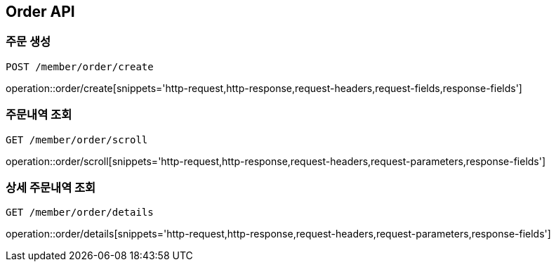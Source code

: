 [[Order-API]]
== Order API

[[Order-create]]
=== 주문 생성
`POST /member/order/create`

operation::order/create[snippets='http-request,http-response,request-headers,request-fields,response-fields']

[[Order-scroll]]
=== 주문내역 조회
`GET /member/order/scroll`

operation::order/scroll[snippets='http-request,http-response,request-headers,request-parameters,response-fields']

[[Order-detail]]
=== 상세 주문내역 조회
`GET /member/order/details`

operation::order/details[snippets='http-request,http-response,request-headers,request-parameters,response-fields']
